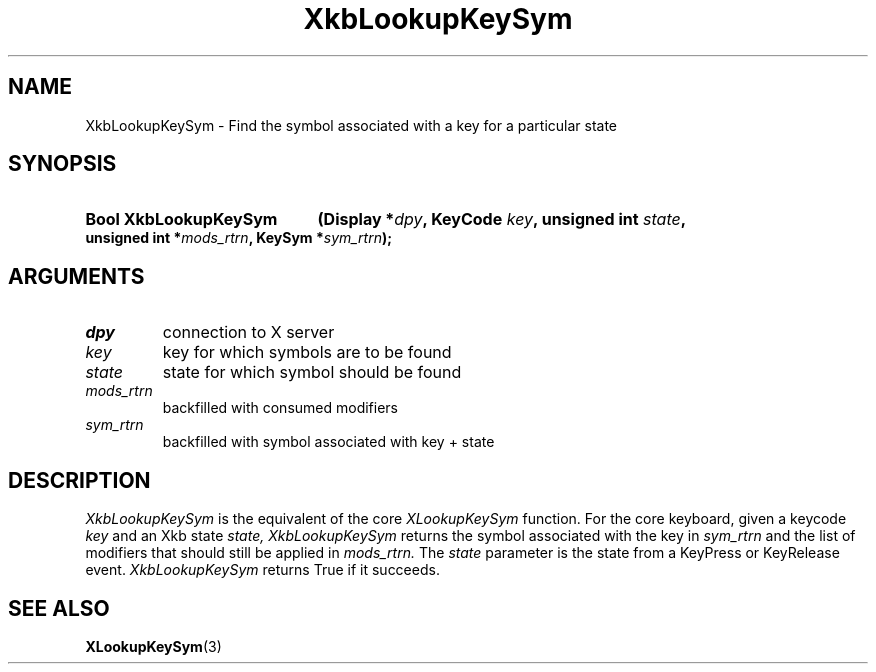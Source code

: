 .\" Copyright (c) 1999, Oracle and/or its affiliates.
.\"
.\" Permission is hereby granted, free of charge, to any person obtaining a
.\" copy of this software and associated documentation files (the "Software"),
.\" to deal in the Software without restriction, including without limitation
.\" the rights to use, copy, modify, merge, publish, distribute, sublicense,
.\" and/or sell copies of the Software, and to permit persons to whom the
.\" Software is furnished to do so, subject to the following conditions:
.\"
.\" The above copyright notice and this permission notice (including the next
.\" paragraph) shall be included in all copies or substantial portions of the
.\" Software.
.\"
.\" THE SOFTWARE IS PROVIDED "AS IS", WITHOUT WARRANTY OF ANY KIND, EXPRESS OR
.\" IMPLIED, INCLUDING BUT NOT LIMITED TO THE WARRANTIES OF MERCHANTABILITY,
.\" FITNESS FOR A PARTICULAR PURPOSE AND NONINFRINGEMENT.  IN NO EVENT SHALL
.\" THE AUTHORS OR COPYRIGHT HOLDERS BE LIABLE FOR ANY CLAIM, DAMAGES OR OTHER
.\" LIABILITY, WHETHER IN AN ACTION OF CONTRACT, TORT OR OTHERWISE, ARISING
.\" FROM, OUT OF OR IN CONNECTION WITH THE SOFTWARE OR THE USE OR OTHER
.\" DEALINGS IN THE SOFTWARE.
.\"
.TH XkbLookupKeySym 3 "libX11 1.8.7" "X Version 11" "XKB FUNCTIONS"
.SH NAME
XkbLookupKeySym \- Find the symbol associated with a key for a particular state
.SH SYNOPSIS
.HP
.B Bool XkbLookupKeySym
.BI "(\^Display *" "dpy" "\^,"
.BI "KeyCode " "key" "\^,"
.BI "unsigned int " "state" "\^,"
.BI "unsigned int *" "mods_rtrn" "\^,"
.BI "KeySym *" "sym_rtrn" "\^);"
.if n .ti +5n
.if t .ti +.5i
.SH ARGUMENTS
.TP
.I dpy
connection to X server
.TP
.I key
key for which symbols are to be found
.TP
.I state
state for which symbol should be found
.TP
.I mods_rtrn
backfilled with consumed modifiers
.TP
.I sym_rtrn
backfilled with symbol associated with key + state
.SH DESCRIPTION
.LP
.I XkbLookupKeySym 
is the equivalent of the core 
.I XLookupKeySym 
function. For the core keyboard, given a keycode 
.I key 
and an Xkb state 
.I state, XkbLookupKeySym 
returns the symbol associated with the key in 
.I sym_rtrn 
and the list of modifiers that should still be applied in 
.I mods_rtrn. 
The 
.I state 
parameter is the state from a KeyPress or KeyRelease event. 
.I XkbLookupKeySym 
returns True if it succeeds.
.SH "SEE ALSO"
.BR XLookupKeySym (3)

